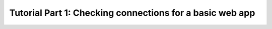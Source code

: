 Tutorial Part 1: Checking connections for a basic web app
=========================================================
